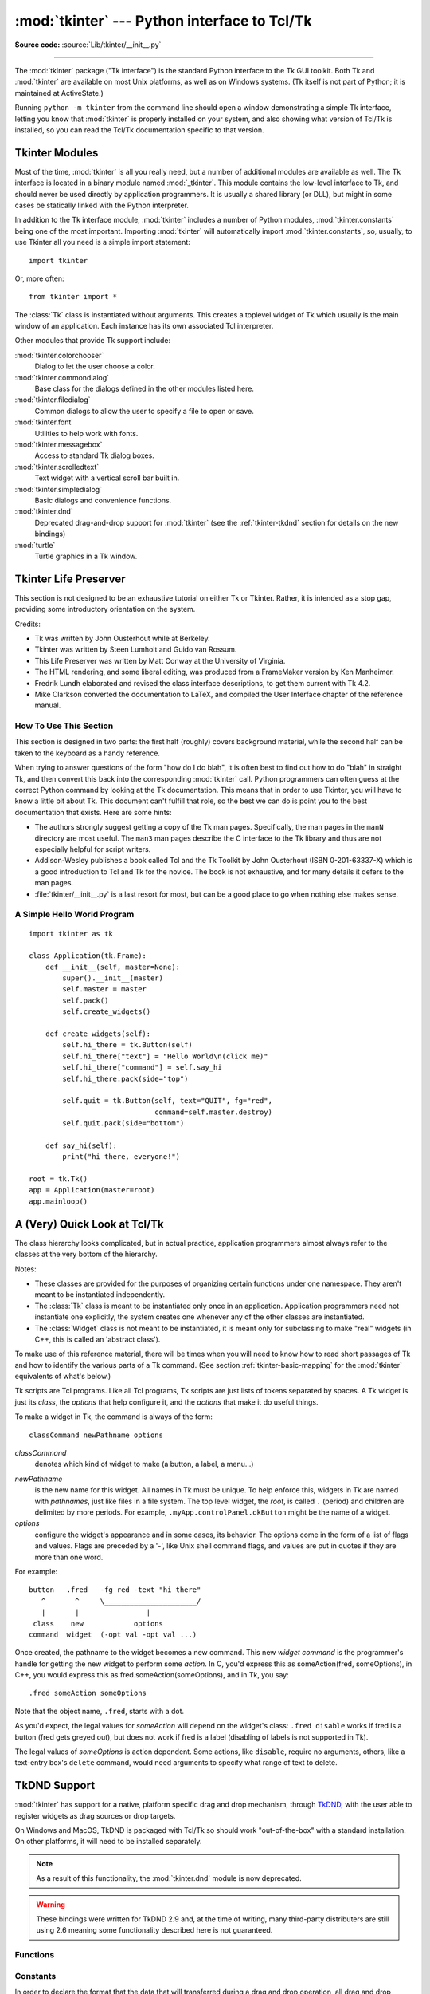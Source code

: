 :mod:`tkinter` --- Python interface to Tcl/Tk
=============================================

.. module:: tkinter
   :synopsis: Interface to Tcl/Tk for graphical user interfaces

.. moduleauthor:: Guido van Rossum <guido@Python.org>

**Source code:** :source:`Lib/tkinter/__init__.py`

--------------

The :mod:`tkinter` package ("Tk interface") is the standard Python interface to
the Tk GUI toolkit.  Both Tk and :mod:`tkinter` are available on most Unix
platforms, as well as on Windows systems.  (Tk itself is not part of Python; it
is maintained at ActiveState.)

Running ``python -m tkinter`` from the command line should open a window
demonstrating a simple Tk interface, letting you know that :mod:`tkinter` is
properly installed on your system, and also showing what version of Tcl/Tk is
installed, so you can read the Tcl/Tk documentation specific to that version.

.. seealso::

   Tkinter documentation:

   `Python Tkinter Resources <https://wiki.python.org/moin/TkInter>`_
      The Python Tkinter Topic Guide provides a great deal of information on using Tk
      from Python and links to other sources of information on Tk.

   `TKDocs <http://www.tkdocs.com/>`_
      Extensive tutorial plus friendlier widget pages for some of the widgets.

   `Tkinter 8.5 reference: a GUI for Python <https://web.archive.org/web/20190524140835/https://infohost.nmt.edu/tcc/help/pubs/tkinter/web/index.html>`_
      On-line reference material.

   `Tkinter docs from effbot <http://effbot.org/tkinterbook/>`_
      Online reference for tkinter supported by effbot.org.

   `Programming Python <http://learning-python.com/about-pp4e.html>`_
      Book by Mark Lutz, has excellent coverage of Tkinter.

   `Modern Tkinter for Busy Python Developers <https://www.amazon.com/Modern-Tkinter-Python-Developers-ebook/dp/B0071QDNLO/>`_
      Book by Mark Roseman about building attractive and modern graphical user interfaces with Python and Tkinter.

   `Python and Tkinter Programming <https://www.manning.com/books/python-and-tkinter-programming>`_
      Book by John Grayson (ISBN 1-884777-81-3).

   Tcl/Tk documentation:

   `Tk commands <https://www.tcl.tk/man/tcl8.6/TkCmd/contents.htm>`_
      Most commands are available as :mod:`tkinter` or :mod:`tkinter.ttk` classes.
      Change '8.6' to match the version of your Tcl/Tk installation.

   `Tcl/Tk recent man pages <https://www.tcl.tk/doc/>`_
      Recent Tcl/Tk manuals on www.tcl.tk.

   `ActiveState Tcl Home Page <https://tcl.tk>`_
      The Tk/Tcl development is largely taking place at ActiveState.

   `Tcl and the Tk Toolkit <https://www.amazon.com/exec/obidos/ASIN/020163337X>`_
      Book by John Ousterhout, the inventor of Tcl.

   `Practical Programming in Tcl and Tk <http://www.beedub.com/book/>`_
      Brent Welch's encyclopedic book.


Tkinter Modules
---------------

Most of the time, :mod:`tkinter` is all you really need, but a number of
additional modules are available as well.  The Tk interface is located in a
binary module named :mod:`_tkinter`. This module contains the low-level
interface to Tk, and should never be used directly by application programmers.
It is usually a shared library (or DLL), but might in some cases be statically
linked with the Python interpreter.

In addition to the Tk interface module, :mod:`tkinter` includes a number of
Python modules, :mod:`tkinter.constants` being one of the most important.
Importing :mod:`tkinter` will automatically import :mod:`tkinter.constants`,
so, usually, to use Tkinter all you need is a simple import statement::

   import tkinter

Or, more often::

   from tkinter import *


.. class:: Tk(screenName=None, baseName=None, className='Tk', useTk=1)

   The :class:`Tk` class is instantiated without arguments. This creates a toplevel
   widget of Tk which usually is the main window of an application. Each instance
   has its own associated Tcl interpreter.

   .. FIXME: The following keyword arguments are currently recognized:


.. function:: Tcl(screenName=None, baseName=None, className='Tk', useTk=0)

   The :func:`Tcl` function is a factory function which creates an object much like
   that created by the :class:`Tk` class, except that it does not initialize the Tk
   subsystem.  This is most often useful when driving the Tcl interpreter in an
   environment where one doesn't want to create extraneous toplevel windows, or
   where one cannot (such as Unix/Linux systems without an X server).  An object
   created by the :func:`Tcl` object can have a Toplevel window created (and the Tk
   subsystem initialized) by calling its :meth:`loadtk` method.


Other modules that provide Tk support include:

:mod:`tkinter.colorchooser`
   Dialog to let the user choose a color.

:mod:`tkinter.commondialog`
   Base class for the dialogs defined in the other modules listed here.

:mod:`tkinter.filedialog`
   Common dialogs to allow the user to specify a file to open or save.

:mod:`tkinter.font`
   Utilities to help work with fonts.

:mod:`tkinter.messagebox`
   Access to standard Tk dialog boxes.

:mod:`tkinter.scrolledtext`
   Text widget with a vertical scroll bar built in.

:mod:`tkinter.simpledialog`
   Basic dialogs and convenience functions.

:mod:`tkinter.dnd`
   Deprecated drag-and-drop support for :mod:`tkinter`
   (see the :ref:`tkinter-tkdnd` section for details on the new bindings)

:mod:`turtle`
   Turtle graphics in a Tk window.


Tkinter Life Preserver
----------------------

.. sectionauthor:: Matt Conway


This section is not designed to be an exhaustive tutorial on either Tk or
Tkinter.  Rather, it is intended as a stop gap, providing some introductory
orientation on the system.

Credits:

* Tk was written by John Ousterhout while at Berkeley.

* Tkinter was written by Steen Lumholt and Guido van Rossum.

* This Life Preserver was written by Matt Conway at the University of Virginia.

* The HTML rendering, and some liberal editing, was produced from a FrameMaker
  version by Ken Manheimer.

* Fredrik Lundh elaborated and revised the class interface descriptions, to get
  them current with Tk 4.2.

* Mike Clarkson converted the documentation to LaTeX, and compiled the  User
  Interface chapter of the reference manual.


How To Use This Section
^^^^^^^^^^^^^^^^^^^^^^^

This section is designed in two parts: the first half (roughly) covers
background material, while the second half can be taken to the keyboard as a
handy reference.

When trying to answer questions of the form "how do I do blah", it is often best
to find out how to do "blah" in straight Tk, and then convert this back into the
corresponding :mod:`tkinter` call. Python programmers can often guess at the
correct Python command by looking at the Tk documentation. This means that in
order to use Tkinter, you will have to know a little bit about Tk. This document
can't fulfill that role, so the best we can do is point you to the best
documentation that exists. Here are some hints:

* The authors strongly suggest getting a copy of the Tk man pages.
  Specifically, the man pages in the ``manN`` directory are most useful.
  The ``man3`` man pages describe the C interface to the Tk library and thus
  are not especially helpful for script writers.

* Addison-Wesley publishes a book called Tcl and the Tk Toolkit by John
  Ousterhout (ISBN 0-201-63337-X) which is a good introduction to Tcl and Tk for
  the novice.  The book is not exhaustive, and for many details it defers to the
  man pages.

* :file:`tkinter/__init__.py` is a last resort for most, but can be a good
  place to go when nothing else makes sense.


A Simple Hello World Program
^^^^^^^^^^^^^^^^^^^^^^^^^^^^

::

    import tkinter as tk

    class Application(tk.Frame):
        def __init__(self, master=None):
            super().__init__(master)
            self.master = master
            self.pack()
            self.create_widgets()

        def create_widgets(self):
            self.hi_there = tk.Button(self)
            self.hi_there["text"] = "Hello World\n(click me)"
            self.hi_there["command"] = self.say_hi
            self.hi_there.pack(side="top")

            self.quit = tk.Button(self, text="QUIT", fg="red",
                                  command=self.master.destroy)
            self.quit.pack(side="bottom")

        def say_hi(self):
            print("hi there, everyone!")

    root = tk.Tk()
    app = Application(master=root)
    app.mainloop()


A (Very) Quick Look at Tcl/Tk
-----------------------------

The class hierarchy looks complicated, but in actual practice, application
programmers almost always refer to the classes at the very bottom of the
hierarchy.

Notes:

* These classes are provided for the purposes of organizing certain functions
  under one namespace. They aren't meant to be instantiated independently.

* The :class:`Tk` class is meant to be instantiated only once in an application.
  Application programmers need not instantiate one explicitly, the system creates
  one whenever any of the other classes are instantiated.

* The :class:`Widget` class is not meant to be instantiated, it is meant only
  for subclassing to make "real" widgets (in C++, this is called an 'abstract
  class').

To make use of this reference material, there will be times when you will need
to know how to read short passages of Tk and how to identify the various parts
of a Tk command.   (See section :ref:`tkinter-basic-mapping` for the
:mod:`tkinter` equivalents of what's below.)

Tk scripts are Tcl programs.  Like all Tcl programs, Tk scripts are just lists
of tokens separated by spaces.  A Tk widget is just its *class*, the *options*
that help configure it, and the *actions* that make it do useful things.

To make a widget in Tk, the command is always of the form::

   classCommand newPathname options

*classCommand*
   denotes which kind of widget to make (a button, a label, a menu...)

.. index:: single: . (dot); in Tkinter

*newPathname*
   is the new name for this widget.  All names in Tk must be unique.  To help
   enforce this, widgets in Tk are named with *pathnames*, just like files in a
   file system.  The top level widget, the *root*, is called ``.`` (period) and
   children are delimited by more periods.  For example,
   ``.myApp.controlPanel.okButton`` might be the name of a widget.

*options*
   configure the widget's appearance and in some cases, its behavior.  The options
   come in the form of a list of flags and values. Flags are preceded by a '-',
   like Unix shell command flags, and values are put in quotes if they are more
   than one word.

For example::

   button   .fred   -fg red -text "hi there"
      ^       ^     \______________________/
      |       |                |
    class    new            options
   command  widget  (-opt val -opt val ...)

Once created, the pathname to the widget becomes a new command.  This new
*widget command* is the programmer's handle for getting the new widget to
perform some *action*.  In C, you'd express this as someAction(fred,
someOptions), in C++, you would express this as fred.someAction(someOptions),
and in Tk, you say::

   .fred someAction someOptions

Note that the object name, ``.fred``, starts with a dot.

As you'd expect, the legal values for *someAction* will depend on the widget's
class: ``.fred disable`` works if fred is a button (fred gets greyed out), but
does not work if fred is a label (disabling of labels is not supported in Tk).

The legal values of *someOptions* is action dependent.  Some actions, like
``disable``, require no arguments, others, like a text-entry box's ``delete``
command, would need arguments to specify what range of text to delete.


.. _tkinter-tkdnd:

TkDND Support
-------------

:mod:`tkinter` has support for a native, platform specific drag and drop
mechanism, through `TkDND <https://github.com/petasis/tkdnd>`_, with the user
able to register widgets as drag sources or drop targets.

On Windows and MacOS, TkDND is packaged with Tcl/Tk so should work "out-of-the-box"
with a standard installation. On other platforms, it will need to be installed
separately.

.. note:: As a result of this functionality, the :mod:`tkinter.dnd` module is
 now deprecated.

.. warning:: These bindings were written for TkDND 2.9 and, at the time of
 writing, many third-party distributers are still using 2.6 meaning some
 functionality described here is not guaranteed.

.. versionadded:: 3.10

Functions
^^^^^^^^^

.. function:: Tk.load_dnd(dnd_path=None)

   This command will load the TkDND library and is called when ``Tk`` class is
   instantiated. However, if the library is installed in a different
   directory, this method will need to be called manually to load the library.
   If the TkDND library has been found, ``True`` will be returned, otherwise
   ``False`` will be returned.

   If the TkDND library has already been successfully loaded, ``True`` will be
   returned and no action taken. If Tk has not been loaded for the
   interpreter (a call was made to ``tkinter.Tcl`` rather than ``tkinter.Tk``),
   the value returned will always be ``False`` and no action taken.

   .. note:: Calling this method on one ``Tk`` instance will not affect any
    others (i.e. the TkDND install directory will need to be declared to every
    ``Tk`` instance where DND capabilities are required).

.. function:: Misc.dnd_loaded()

   This function returns whether the TkDND library has been successfully loaded
   for this ``Tk`` instance.

.. function:: Misc.drop_target_register(types=())

   This command will register the widget as a drop target (a widget than can
   accept a drop action). An optional type-list can be provided, which
   contains one or more types that the widget will accept during a drop
   action.

   .. note:: This command can be executed multiple times on the same widget.

.. function:: Misc.drop_target_unregister()

   This command will stop the widget from being a drop target. Thus, it will
   stop receiving events related to drop operations.

.. function:: Misc.drag_source_register(types=(), mouse_buttons=1)

   This command will register the widget as a drag source. A drag source is a
   widget than can start a drag action. When the widget is registered as a
   drag source, an optional type-list can be provided. This type list can
   contain one or more types that the widget will provide during a drag
   action. However, this type list is indicative/informative and the widget
   *can* initiate a drag action with a type not in the list.

   Finally, ``mouse_buttons`` is one or more mouse buttons that can be used
   for starting the drag action. It can have any of the values:

   * 1 - Left mouse button
   * 2 - Middle mouse button (wheel)
   * 3 - Right mouse button

   Multiple mouse buttons can be specified as a list/tuple of values.

   .. note:: This command can be executed multiple times on the same widget.

.. function:: Misc.drag_source_unregister()

   This command will stop the widget from being a drag source. Thus, it will
   stop receiving events related to drag operations.

.. function:: Misc.platform_specific_types(types)

   This command will accept a list of types that can contain platform
   independent or platform specific types. A new list will be returned, where
   each platform independent type in type-list will be substituted by one or
   more platform specific types. Thus, the returned list may have more
   elements than type-list.

.. function:: Misc.platform_independent_types(types)

   This command will accept a list of types that can contain platform
   independent or platform specific types. A new list will be returned, where
   each platform specific type in type-list will be substituted by one or more
   platform independent types. Thus, the returned list may have more elements
   than type-list.

   .. warning:: In many TkDND versions, there is a bug that causes this method
    to raise a :class:`TclError`, so it should be used with caution.

.. function:: Misc.get_drop_file_temp_directory()

   This command will return the temporary directory used by TkDND for storing
   temporary files. When the package is loaded, this temporary directory will
   be initialised to a proper directory according to the operating system.

   The default initial value can be changed by the following environment
   variables:

   * ``TKDND_TEMP_DIR``
   * ``TEMP``
   * ``TMP``

.. function:: Misc.set_drop_file_temp_directory(directory)

   This command will change the temporary directory used by TkDND for storing
   temporary files to the given directory.

Constants
^^^^^^^^^

In order to declare the format that the data that will transferred during a
drag and drop operation, all drag and drop protocols use the notion of types.
Unfortunately, each protocol defines its own, usually platform specific,
types. TkDND, trying to maintain portability among different platforms, offers
some predefined types for basic kinds of data, like text and filenames.

Generic data formats
>>>>>>>>>>>>>>>>>>>>

.. note:: Not all of the following types are cross-platform and are instead a
    generic type that then defines support for more specific types

Currently, the following predefined generic type-values are available:

.. data:: DND_ALL

   All supported types for the platform.

   .. warning:: ``DND_ALL`` can declare support for unexpected formats and
    support outside of the formats found as constants is not guaranteed.

.. data:: DND_COLOR

   This type can be used for transferring colour data.

.. data:: DND_COLOUR

   Same as ``DND_COLOR``.

.. data:: DND_FILES

   This type can be used for transferring a list of filepaths. On some
   platforms it also supports URLs, though on Windows this needs to be
   specified using the separate ``DND_URL``.

.. data:: DND_HTML

   This type can be used for transferring HTML textual data.

.. data:: DND_RTF

   This type can be used for transferring RTF textual data.

.. data:: DND_TEXT

   This type can be used for transferring textual data.

.. data:: DND_URL

   This type can be used for transferring URL textual data.

Specific data formats
>>>>>>>>>>>>>>>>>>>>>

Internally, these types are translated to more specific types (as shown
below):

.. note:: In almost all circumstances, the generic types should be used. The
 specific types should be used when a particular internal behaviour is
 required of the operating system.

+----------------------+----------+----------------------------------+
| Generic type         | Platform | Specific type/s                  |
+======================+==========+==================================+
| .. data:: DND_COLOR  | Unix     | .. data:: APPLICATION_X_COLOR    |
|           DND_COLOUR |          |                                  |
|           :noindex:  |          |                                  |
+----------------------+----------+----------------------------------+
| .. data:: DND_FILES  | Windows  | .. data:: CF_HDROP               |
|           :noindex:  +----------+----------------------------------+
|                      | Unix     | .. data:: URI_LIST               |
|                      +----------+----------------------------------+
|                      | Mac      | .. data:: NSFILENAMESPBOARDTYPE  |
+----------------------+----------+----------------------------------+
| .. data:: DND_HTML   | Windows  | .. data:: CF_HTML                |
|           :noindex:  |          |           HTML_FORMAT            |
|                      +----------+----------------------------------+
|                      | Unix     | .. data:: TEXT_HTML              |
|                      |          |           TEXT_HTML_UNICODE      |
|                      +----------+----------------------------------+
|                      | Mac      | .. data:: NSPASTEBOARDTYPEHTML   |
+----------------------+----------+----------------------------------+
| .. data:: DND_RTF    | Windows  | .. data:: CF_RTF                 |
|           :noindex:  |          |           CF_RTFTEXT             |
|                      |          |           RICH_TEXT_FORMAT       |
+----------------------+----------+----------------------------------+
| .. data:: DND_TEXT   | Windows  | .. data:: CF_TEXT                |
|           :noindex:  |          |           CF_UNICODETEXT         |
|                      +----------+----------------------------------+
|                      | Unix     | .. data:: TEXT_PLAIN             |
|                      |          |           TEXT_PLAIN_UNICODE     |
|                      +----------+----------------------------------+
|                      | Mac      | .. data:: NSSTRINGPBOARDTYPE     |
+----------------------+----------+----------------------------------+
| .. data:: DND_URL    | Windows  | .. data:: UNIFORMRESOURCELOCATOR |
|           :noindex:  |          |                                  |
+----------------------+----------+----------------------------------+

Supported Actions
>>>>>>>>>>>>>>>>>

These actions are returned by the relevant bindings to specify the action
that should take place.

.. data:: ASK

   A dialog will be displayed to the user for them to select an action.

.. data:: COPY

   The data will be copied.

.. data:: DEFAULT

   Select the preferred action of the drag source.

.. data:: LINK

   The data will be linked.

.. data:: MOVE

   The data will be moved.

.. data:: PRIVATE

   A private action will be performed by the drop target.

.. data:: REFUSE_DROP

   A drop cannot occur.

TkDND Version
>>>>>>>>>>>>>

.. data:: TkdndVersion

   This variable contains the TkDND version loaded as a float (like
   ``TclVersion`` and ``TkVersion``), but only once TkDND has been successfully
   loaded. Before TkDND has been loaded (while ``dnd_loaded()`` returns
   ``False``), its value is ``None``.

Events
^^^^^^

Widgets registered as either drop targets or drag sources, will receive
certain events, during drag and drop operations. As a result, the widgets
are expected to have bindings for some of these events. Some events are
mandatory (in the sense that a drag or drop operation can be stopped if the
bindings do not exist), while others are not.

In the following two sections, all virtual events defined by the TkDND package
are presented.

.. note:: It is a good practice to define bindings for all events, so that the
 application will behave as expected during drag and drop operations.

.. note:: While these event bindings are regular Tk events, they have a small
 difference from plain Tk events, in that most of them are expected to return
 a value.

Drop Target Events
>>>>>>>>>>>>>>>>>>

A widget registered as a drop target can have bindings for the following
virtual events:

``<<DropEnter>>``

   This event is triggered when the mouse enters the widget during a drop
   action. The intention of this event is to change the visual state of the
   widget, so as to notify the user whether the drop will be accepted or not.
   The binding script is expected to return a single value that will define
   the drop action.

   .. note:: This event is not mandatory, but if it is defined, it has to
    return an action (otherwise the drop could be refused).

``<<DropPosition>>``

   This event is triggered when the mouse moves inside the widget during a
   drop action (similar to the normal ``<Motion>`` event). The intention of
   this event is to let widget decide if it will accept the drop and the
   action of the drop if a drop is going to happen at the specific mouse
   coordinates.

   Thus, the script binding for such an event can get the mouse coordinates
   and the pressed modifier buttons (such as ctrl, shift or alt), and is
   expected to return the drop action.

   .. note:: This event is not mandatory, but if it is defined, it has to
    return an action (otherwise the drop could be refused).

``<<DropLeave>>``

   This event is triggered when the mouse leaves the area covered by the
   widget, without a drop happening. The binding of such an event is expected
   to restore the visual state of the widget to normal (i.e. the visual state
   the widget was in before the ``<<DropEnter>>`` event was triggered).

   This event is not mandatory and is not expected to return a value.

``<<Drop>>``

   This event is triggered by a drop action, and it is expected to handle the
   dropped data and reset the visual state of the widget. The binding script
   is expected to return a value, which will be the action that has been
   performed to the data.

   .. note:: This event is not mandatory, but if it is defined, it has to
    return an action (otherwise the drop could be refused).

``*_DROP``

   This event is a specialisation of the generic ``<<Drop>>`` event, augmented
   with a type. If such a binding exists and the drop type matches type, this
   event binding will be executed, instead of the generic ``<<Drop>>`` event
   binding.

   For each content type constant (**except** ``DND_ALL``), there is a
   ``_DROP`` version of it to provide the binding (e.g. the binding for a drop
   of ``DND_FILES`` would be ``DND_FILES_DROP``)

   These events allow for easy specialisation of drop bindings, according to
   the type of the dropped data. The binding script of such an event is
   expected to return a value, which will be the action that has been
   performed to the data.

   .. note:: This event is not mandatory, but if it is defined, it has to
    return an action (otherwise the drop could be refused).

Drag Source Events
>>>>>>>>>>>>>>>>>>

A widget registered as a drag source can have bindings for the following
virtual events:

``<<DragInitCmd>>``

   This event is triggered when a drag action is about to start. This is a
   mandatory event (whose absence will cancel the drag action), and is
   responsible for providing a list containing three things:

   * A list of actions supported by the drag source
   * A list format types supported by the drag source
   * The data to be dropped

   A simple example of such a binding, is: ::

    drag_source.bind('<<DragInitCmd>>', lambda event: \
        (COPY, DND_TEXT, 'Spam & eggs'))

``<<DragEndCmd>>``

   This event is triggered when the drag action has finished (either when the
   drop was successful or not). Its main purpose is to process the dropped
   data according to the drop action returned by the drop target.

   This event is not mandatory and is not expected to return a value.

Event Data
>>>>>>>>>>

.. data:: Event.action

   The current action of the drag/drop operation.

.. data:: Event.code

   The code of the current type of the drag and drop operation.

.. data:: Event.common_source_types

   The list of types from the drag source type list that are common to the
   drop target type list.

.. data:: Event.common_target_types

   The list of types from the drop target type list that are common to the
   drag source type list.

.. data:: Event.data

   The data that has been dropped. Under some platforms the data will be
   available before the drop has occurred. The format of the data is the
   current type of the drop operation.

   .. note:: This is always a list/tuple, even for text where there will only
    be one item in the list/tuple.

.. data:: Event.event_name

   The name of the current virtual event. One of ``<<DropEnter>>``,
   ``<<DropPosition>>``, ``<<DropLeave>>``, ``*_DROP``, ``<<Drop>>``,
   ``<<DragInitCmd>>`` and ``<<DragEndCmd>>``.

.. data:: Event.modifiers

   The list of modifier keyboard keys that are pressed. Modifier keys are some
   special keys, like Shift, Control or Alt. Valid modifiers are "shift",
   "ctrl" and "alt" (under all operating systems), and "mod1" to "mod5" under
   Unix.

   .. note:: The usefulness of modifiers may differ across operating systems.

    For example, under Windows the drop target must examine
    the modifiers, and decide upon the drop action that must be performed (by
    selecting an action from the list of actions supported by the drag source).

    However, under Unix, the drag source is expected to decide on the drop
    action, not the drop target. The drop target is expected to either accept
    the action selected by the drag source (and return it back), or select
    ``COPY``, ``DEFAULT``, or ``ASK``. So, under Unix examining the pressed
    modifier keys fulfils only informative purposes.

.. data:: Event.mouse_buttons

   The numbers of the mouse buttons pressed during a drag/drop operation.

   .. note:: Typically only a single mouse button is reported as pressed, even
    if more than one mouse buttons are actually pressed.

    On Unix, however, the value will always be "1" unless the XKeyboard
    extension is installed (in which case, the mouse buttons will be reported
    correctly).

.. data:: Event.source_actions

   The action list supported by the drag source.

.. data:: Event.source_codes

   The codes of the list of types supported by the drag source. Codes are in
   the same order as the list of types obtained through the ``source_types_t``
   attribute.

.. data:: Event.source_types_L

   The list of types supported by the drag source (from the ``%L`` substitution).

.. data:: Event.source_types_ST

   The list of types supported by the drag source (from the ``%ST`` substitution).

.. data:: Event.source_types_t

   The list of types supported by the drag source (from the ``%t`` substitution).

.. data:: Event.target_types

   The list of types supported by the drop target.

.. data:: Event.type

   The current type of the drag and drop operation.

.. data:: Event.widget

   The widget that the event is delivered to.

.. data:: Event.x

   The mouse pointer x coordinate, relative to the drop target widget.

.. data:: Event.x_root

   The mouse pointer x coordinate, relative to the root window.

.. data:: Event.y

   The mouse pointer y coordinate, relative to the drop target widget.

.. data:: Event.y_root

   The mouse pointer y coordinate, relative to the root window.

Examples
^^^^^^^^

Specifying Drop Targets
>>>>>>>>>>>>>>>>>>>>>>>

Creating drop targets is easy: we only have to register a widget as a drop
target with the list of format types it can accept and add a few bindings.
For example, a widget that accepts textual drops can be as follows: ::

    def dropenter(event):
        event.widget.configure(bg='yellow')
        return COPY
    drop_target = Label(text='Text Drop Target!', bg='white')
    drop_target.pack()
    drop_target.drop_target_register(DND_TEXT)
    drop_target.bind('<<DropEnter>>', dropenter)
    drop_target.bind('<<DropPosition>>', lambda event: COPY)
    drop_target.bind('<<DropLeave>>', lambda event: event.widget.configure(bg='white'))
    drop_target.bind('<<Drop>>', lambda event: \
        event.widget.configure(text=event.data, bg='white'))

From the above bindings, none is obligatory. However, we usually want to
receive dropped data (thus the ``<<Drop>>`` event must be handled) and we want
to give visual feedback to the users through the ``<<DropEnter>>`` and
``<<DropLeave>>`` events. Finally, ``<<DropPosition>>`` is only necessary if
we want to only accept drops on specific areas of the widget, or we want to
change the drop action according to the pressed modifiers.

Now, if we want to also add the ability to receive file drops, we could add: ::

    def filedrop(event):
        print(event.data)
        event.widget.configure(bg='white')
    drop_target.drop_target_register(DND_FILES)
    drop_target.bind(DND_FILES_DROP, filedrop)

Note that we have added a "specialised" drop binding, for the event
``DND_FILES_DROP``: this means that when a text portion is dropped over the
widget, the ``<<Drop>>`` event binding will be executed. But when a list of
files is dropped onto the widget, the ``DND_FILES_DROP`` event binding will be
executed. If we proceed and define a binding for the ``DND_TEXT_DROP`` event,
the binding of the "general" ``<<Drop>>`` event will never be executed.

Specifying Drag Sources
>>>>>>>>>>>>>>>>>>>>>>>

In order to specify a drag source, we need to register a widget as a drag
source: ::

    text_drag_source.drag_source_register()

The above command defines a drag source with an empty type list (and which
will be declared in the ``<<DragInitCmd>>`` event binding) and arranges mouse
bindings such as a drag will be started with the left mouse button. Then, it
is absolutely necessary to define a binding for the ``<<DragInitCmd>>``: this
event binding must return the list of actions, the list of format types and
the actual data to be dropped: ::

    text_drag_source.bind('<<DragInitCmd>>', lambda event: \
        ((COPY, MOVE), DND_TEXT, 'Hello from Tk!'))

Please note that all specified format types must be compatible to each other,
as they all characterise the same data.

Specifying Drag Sources With Multiple Data Types
>>>>>>>>>>>>>>>>>>>>>>>>>>>>>>>>>>>>>>>>>>>>>>>>

In the case the drag source wants to send a set of (incompatible) data types,
the result of the ``<<DragInitCmd>>`` event binding must be slightly
different, as it must return two items (instead of three described
previously).

The first element is again a list of allowable actions. However, the second
item is a list of "format type" and "data" pairs (each pair is **not** in
their own tuple/list): ::

    text_drag_source.bind('<<DragInitCmd>>', lambda event:
        ((COPY, MOVE), (DND_TEXT, 'Hello from Tk!', DND_FILES, '/tmp')))

.. _tkinter-basic-mapping:

Mapping Basic Tk into Tkinter
-----------------------------

Class commands in Tk correspond to class constructors in Tkinter. ::

   button .fred                =====>  fred = Button()

The master of an object is implicit in the new name given to it at creation
time.  In Tkinter, masters are specified explicitly. ::

   button .panel.fred          =====>  fred = Button(panel)

The configuration options in Tk are given in lists of hyphened tags followed by
values.  In Tkinter, options are specified as keyword-arguments in the instance
constructor, and keyword-args for configure calls or as instance indices, in
dictionary style, for established instances.  See section
:ref:`tkinter-setting-options` on setting options. ::

   button .fred -fg red        =====>  fred = Button(panel, fg="red")
   .fred configure -fg red     =====>  fred["fg"] = red
                               OR ==>  fred.config(fg="red")

In Tk, to perform an action on a widget, use the widget name as a command, and
follow it with an action name, possibly with arguments (options).  In Tkinter,
you call methods on the class instance to invoke actions on the widget.  The
actions (methods) that a given widget can perform are listed in
:file:`tkinter/__init__.py`. ::

   .fred invoke                =====>  fred.invoke()

To give a widget to the packer (geometry manager), you call pack with optional
arguments.  In Tkinter, the Pack class holds all this functionality, and the
various forms of the pack command are implemented as methods.  All widgets in
:mod:`tkinter` are subclassed from the Packer, and so inherit all the packing
methods. See the :mod:`tkinter.tix` module documentation for additional
information on the Form geometry manager. ::

   pack .fred -side left       =====>  fred.pack(side="left")


How Tk and Tkinter are Related
------------------------------

From the top down:

Your App Here (Python)
   A Python application makes a :mod:`tkinter` call.

tkinter (Python Package)
   This call (say, for example, creating a button widget), is implemented in
   the :mod:`tkinter` package, which is written in Python.  This Python
   function will parse the commands and the arguments and convert them into a
   form that makes them look as if they had come from a Tk script instead of
   a Python script.

_tkinter (C)
   These commands and their arguments will be passed to a C function in the
   :mod:`_tkinter` - note the underscore - extension module.

Tk Widgets (C and Tcl)
   This C function is able to make calls into other C modules, including the C
   functions that make up the Tk library.  Tk is implemented in C and some Tcl.
   The Tcl part of the Tk widgets is used to bind certain default behaviors to
   widgets, and is executed once at the point where the Python :mod:`tkinter`
   package is imported. (The user never sees this stage).

Tk (C)
   The Tk part of the Tk Widgets implement the final mapping to ...

Xlib (C)
   the Xlib library to draw graphics on the screen.


Handy Reference
---------------


.. _tkinter-setting-options:

Setting Options
^^^^^^^^^^^^^^^

Options control things like the color and border width of a widget. Options can
be set in three ways:

At object creation time, using keyword arguments
   ::

      fred = Button(self, fg="red", bg="blue")

After object creation, treating the option name like a dictionary index
   ::

      fred["fg"] = "red"
      fred["bg"] = "blue"

Use the config() method to update multiple attrs subsequent to object creation
   ::

      fred.config(fg="red", bg="blue")

For a complete explanation of a given option and its behavior, see the Tk man
pages for the widget in question.

Note that the man pages list "STANDARD OPTIONS" and "WIDGET SPECIFIC OPTIONS"
for each widget.  The former is a list of options that are common to many
widgets, the latter are the options that are idiosyncratic to that particular
widget.  The Standard Options are documented on the :manpage:`options(3)` man
page.

No distinction between standard and widget-specific options is made in this
document.  Some options don't apply to some kinds of widgets. Whether a given
widget responds to a particular option depends on the class of the widget;
buttons have a ``command`` option, labels do not.

The options supported by a given widget are listed in that widget's man page, or
can be queried at runtime by calling the :meth:`config` method without
arguments, or by calling the :meth:`keys` method on that widget.  The return
value of these calls is a dictionary whose key is the name of the option as a
string (for example, ``'relief'``) and whose values are 5-tuples.

Some options, like ``bg`` are synonyms for common options with long names
(``bg`` is shorthand for "background"). Passing the ``config()`` method the name
of a shorthand option will return a 2-tuple, not 5-tuple. The 2-tuple passed
back will contain the name of the synonym and the "real" option (such as
``('bg', 'background')``).

+-------+---------------------------------+--------------+
| Index | Meaning                         | Example      |
+=======+=================================+==============+
| 0     | option name                     | ``'relief'`` |
+-------+---------------------------------+--------------+
| 1     | option name for database lookup | ``'relief'`` |
+-------+---------------------------------+--------------+
| 2     | option class for database       | ``'Relief'`` |
|       | lookup                          |              |
+-------+---------------------------------+--------------+
| 3     | default value                   | ``'raised'`` |
+-------+---------------------------------+--------------+
| 4     | current value                   | ``'groove'`` |
+-------+---------------------------------+--------------+

Example::

   >>> print(fred.config())
   {'relief': ('relief', 'relief', 'Relief', 'raised', 'groove')}

Of course, the dictionary printed will include all the options available and
their values.  This is meant only as an example.


The Packer
^^^^^^^^^^

.. index:: single: packing (widgets)

The packer is one of Tk's geometry-management mechanisms.    Geometry managers
are used to specify the relative positioning of the positioning of widgets
within their container - their mutual *master*.  In contrast to the more
cumbersome *placer* (which is used less commonly, and we do not cover here), the
packer takes qualitative relationship specification - *above*, *to the left of*,
*filling*, etc - and works everything out to determine the exact placement
coordinates for you.

The size of any *master* widget is determined by the size of the "slave widgets"
inside.  The packer is used to control where slave widgets appear inside the
master into which they are packed.  You can pack widgets into frames, and frames
into other frames, in order to achieve the kind of layout you desire.
Additionally, the arrangement is dynamically adjusted to accommodate incremental
changes to the configuration, once it is packed.

Note that widgets do not appear until they have had their geometry specified
with a geometry manager.  It's a common early mistake to leave out the geometry
specification, and then be surprised when the widget is created but nothing
appears.  A widget will appear only after it has had, for example, the packer's
:meth:`pack` method applied to it.

The pack() method can be called with keyword-option/value pairs that control
where the widget is to appear within its container, and how it is to behave when
the main application window is resized.  Here are some examples::

   fred.pack()                     # defaults to side = "top"
   fred.pack(side="left")
   fred.pack(expand=1)


Packer Options
^^^^^^^^^^^^^^

For more extensive information on the packer and the options that it can take,
see the man pages and page 183 of John Ousterhout's book.

anchor
   Anchor type.  Denotes where the packer is to place each slave in its parcel.

expand
   Boolean, ``0`` or ``1``.

fill
   Legal values: ``'x'``, ``'y'``, ``'both'``, ``'none'``.

ipadx and ipady
   A distance - designating internal padding on each side of the slave widget.

padx and pady
   A distance - designating external padding on each side of the slave widget.

side
   Legal values are: ``'left'``, ``'right'``, ``'top'``, ``'bottom'``.


Coupling Widget Variables
^^^^^^^^^^^^^^^^^^^^^^^^^

The current-value setting of some widgets (like text entry widgets) can be
connected directly to application variables by using special options.  These
options are ``variable``, ``textvariable``, ``onvalue``, ``offvalue``, and
``value``.  This connection works both ways: if the variable changes for any
reason, the widget it's connected to will be updated to reflect the new value.

Unfortunately, in the current implementation of :mod:`tkinter` it is not
possible to hand over an arbitrary Python variable to a widget through a
``variable`` or ``textvariable`` option.  The only kinds of variables for which
this works are variables that are subclassed from a class called Variable,
defined in :mod:`tkinter`.

There are many useful subclasses of Variable already defined:
:class:`StringVar`, :class:`IntVar`, :class:`DoubleVar`, and
:class:`BooleanVar`.  To read the current value of such a variable, call the
:meth:`get` method on it, and to change its value you call the :meth:`!set`
method.  If you follow this protocol, the widget will always track the value of
the variable, with no further intervention on your part.

For example::

   class App(Frame):
       def __init__(self, master=None):
           super().__init__(master)
           self.pack()

           self.entrythingy = Entry()
           self.entrythingy.pack()

           # here is the application variable
           self.contents = StringVar()
           # set it to some value
           self.contents.set("this is a variable")
           # tell the entry widget to watch this variable
           self.entrythingy["textvariable"] = self.contents

           # and here we get a callback when the user hits return.
           # we will have the program print out the value of the
           # application variable when the user hits return
           self.entrythingy.bind('<Key-Return>',
                                 self.print_contents)

       def print_contents(self, event):
           print("hi. contents of entry is now ---->",
                 self.contents.get())


The Window Manager
^^^^^^^^^^^^^^^^^^

.. index:: single: window manager (widgets)

In Tk, there is a utility command, ``wm``, for interacting with the window
manager.  Options to the ``wm`` command allow you to control things like titles,
placement, icon bitmaps, and the like.  In :mod:`tkinter`, these commands have
been implemented as methods on the :class:`Wm` class.  Toplevel widgets are
subclassed from the :class:`Wm` class, and so can call the :class:`Wm` methods
directly.

To get at the toplevel window that contains a given widget, you can often just
refer to the widget's master.  Of course if the widget has been packed inside of
a frame, the master won't represent a toplevel window.  To get at the toplevel
window that contains an arbitrary widget, you can call the :meth:`_root` method.
This method begins with an underscore to denote the fact that this function is
part of the implementation, and not an interface to Tk functionality.

Here are some examples of typical usage::

   import tkinter as tk

   class App(tk.Frame):
       def __init__(self, master=None):
           super().__init__(master)
           self.pack()

   # create the application
   myapp = App()

   #
   # here are method calls to the window manager class
   #
   myapp.master.title("My Do-Nothing Application")
   myapp.master.maxsize(1000, 400)

   # start the program
   myapp.mainloop()


Tk Option Data Types
^^^^^^^^^^^^^^^^^^^^

.. index:: single: Tk Option Data Types

anchor
   Legal values are points of the compass: ``"n"``, ``"ne"``, ``"e"``, ``"se"``,
   ``"s"``, ``"sw"``, ``"w"``, ``"nw"``, and also ``"center"``.

bitmap
   There are eight built-in, named bitmaps: ``'error'``, ``'gray25'``,
   ``'gray50'``, ``'hourglass'``, ``'info'``, ``'questhead'``, ``'question'``,
   ``'warning'``.  To specify an X bitmap filename, give the full path to the file,
   preceded with an ``@``, as in ``"@/usr/contrib/bitmap/gumby.bit"``.

boolean
   You can pass integers 0 or 1 or the strings ``"yes"`` or ``"no"``.

callback
   This is any Python function that takes no arguments.  For example::

      def print_it():
          print("hi there")
      fred["command"] = print_it

color
   Colors can be given as the names of X colors in the rgb.txt file, or as strings
   representing RGB values in 4 bit: ``"#RGB"``, 8 bit: ``"#RRGGBB"``, 12 bit"
   ``"#RRRGGGBBB"``, or 16 bit ``"#RRRRGGGGBBBB"`` ranges, where R,G,B here
   represent any legal hex digit.  See page 160 of Ousterhout's book for details.

cursor
   The standard X cursor names from :file:`cursorfont.h` can be used, without the
   ``XC_`` prefix.  For example to get a hand cursor (:const:`XC_hand2`), use the
   string ``"hand2"``.  You can also specify a bitmap and mask file of your own.
   See page 179 of Ousterhout's book.

distance
   Screen distances can be specified in either pixels or absolute distances.
   Pixels are given as numbers and absolute distances as strings, with the trailing
   character denoting units: ``c`` for centimetres, ``i`` for inches, ``m`` for
   millimetres, ``p`` for printer's points.  For example, 3.5 inches is expressed
   as ``"3.5i"``.

font
   Tk uses a list font name format, such as ``{courier 10 bold}``. Font sizes with
   positive numbers are measured in points; sizes with negative numbers are
   measured in pixels.

geometry
   This is a string of the form ``widthxheight``, where width and height are
   measured in pixels for most widgets (in characters for widgets displaying text).
   For example: ``fred["geometry"] = "200x100"``.

justify
   Legal values are the strings: ``"left"``, ``"center"``, ``"right"``, and
   ``"fill"``.

region
   This is a string with four space-delimited elements, each of which is a legal
   distance (see above).  For example: ``"2 3 4 5"`` and ``"3i 2i 4.5i 2i"`` and
   ``"3c 2c 4c 10.43c"``  are all legal regions.

relief
   Determines what the border style of a widget will be.  Legal values are:
   ``"raised"``, ``"sunken"``, ``"flat"``, ``"groove"``, and ``"ridge"``.

scrollcommand
   This is almost always the :meth:`!set` method of some scrollbar widget, but can
   be any widget method that takes a single argument.

wrap
   Must be one of: ``"none"``, ``"char"``, or ``"word"``.

.. _Bindings-and-Events:

Bindings and Events
^^^^^^^^^^^^^^^^^^^

.. index::
   single: bind (widgets)
   single: events (widgets)

The bind method from the widget command allows you to watch for certain events
and to have a callback function trigger when that event type occurs.  The form
of the bind method is::

   def bind(self, sequence, func, add=''):

where:

sequence
   is a string that denotes the target kind of event.  (See the bind man page and
   page 201 of John Ousterhout's book for details).

func
   is a Python function, taking one argument, to be invoked when the event occurs.
   An Event instance will be passed as the argument. (Functions deployed this way
   are commonly known as *callbacks*.)

add
   is optional, either ``''`` or ``'+'``.  Passing an empty string denotes that
   this binding is to replace any other bindings that this event is associated
   with.  Passing a ``'+'`` means that this function is to be added to the list
   of functions bound to this event type.

For example::

   def turn_red(self, event):
       event.widget["activeforeground"] = "red"

   self.button.bind("<Enter>", self.turn_red)

Notice how the widget field of the event is being accessed in the
``turn_red()`` callback.  This field contains the widget that caught the X
event.  The following table lists the other event fields you can access, and how
they are denoted in Tk, which can be useful when referring to the Tk man pages.

+----+---------------------+----+---------------------+
| Tk | Tkinter Event Field | Tk | Tkinter Event Field |
+====+=====================+====+=====================+
| %f | focus               | %A | char                |
+----+---------------------+----+---------------------+
| %h | height              | %E | send_event          |
+----+---------------------+----+---------------------+
| %k | keycode             | %K | keysym              |
+----+---------------------+----+---------------------+
| %s | state               | %N | keysym_num          |
+----+---------------------+----+---------------------+
| %t | time                | %T | type                |
+----+---------------------+----+---------------------+
| %w | width               | %W | widget              |
+----+---------------------+----+---------------------+
| %x | x                   | %X | x_root              |
+----+---------------------+----+---------------------+
| %y | y                   | %Y | y_root              |
+----+---------------------+----+---------------------+


The index Parameter
^^^^^^^^^^^^^^^^^^^

A number of widgets require "index" parameters to be passed.  These are used to
point at a specific place in a Text widget, or to particular characters in an
Entry widget, or to particular menu items in a Menu widget.

Entry widget indexes (index, view index, etc.)
   Entry widgets have options that refer to character positions in the text being
   displayed.  You can use these :mod:`tkinter` functions to access these special
   points in text widgets:

Text widget indexes
   The index notation for Text widgets is very rich and is best described in the Tk
   man pages.

Menu indexes (menu.invoke(), menu.entryconfig(), etc.)
   Some options and methods for menus manipulate specific menu entries. Anytime a
   menu index is needed for an option or a parameter, you may pass in:

   * an integer which refers to the numeric position of the entry in the widget,
     counted from the top, starting with 0;

   * the string ``"active"``, which refers to the menu position that is currently
     under the cursor;

   * the string ``"last"`` which refers to the last menu item;

   * An integer preceded by ``@``, as in ``@6``, where the integer is interpreted
     as a y pixel coordinate in the menu's coordinate system;

   * the string ``"none"``, which indicates no menu entry at all, most often used
     with menu.activate() to deactivate all entries, and finally,

   * a text string that is pattern matched against the label of the menu entry, as
     scanned from the top of the menu to the bottom.  Note that this index type is
     considered after all the others, which means that matches for menu items
     labelled ``last``, ``active``, or ``none`` may be interpreted as the above
     literals, instead.


Images
^^^^^^

Images of different formats can be created through the corresponding subclass
of :class:`tkinter.Image`:

* :class:`BitmapImage` for images in XBM format.

* :class:`PhotoImage` for images in PGM, PPM, GIF and PNG formats. The latter
  is supported starting with Tk 8.6.

Either type of image is created through either the ``file`` or the ``data``
option (other options are available as well).

The image object can then be used wherever an ``image`` option is supported by
some widget (e.g. labels, buttons, menus). In these cases, Tk will not keep a
reference to the image. When the last Python reference to the image object is
deleted, the image data is deleted as well, and Tk will display an empty box
wherever the image was used.

.. seealso::

    The `Pillow <http://python-pillow.org/>`_ package adds support for
    formats such as BMP, JPEG, TIFF, and WebP, among others.

.. _tkinter-file-handlers:

File Handlers
-------------

Tk allows you to register and unregister a callback function which will be
called from the Tk mainloop when I/O is possible on a file descriptor.
Only one handler may be registered per file descriptor. Example code::

   import tkinter
   widget = tkinter.Tk()
   mask = tkinter.READABLE | tkinter.WRITABLE
   widget.tk.createfilehandler(file, mask, callback)
   ...
   widget.tk.deletefilehandler(file)

This feature is not available on Windows.

Since you don't know how many bytes are available for reading, you may not
want to use the :class:`~io.BufferedIOBase` or :class:`~io.TextIOBase`
:meth:`~io.BufferedIOBase.read` or :meth:`~io.IOBase.readline` methods,
since these will insist on reading a predefined number of bytes.
For sockets, the :meth:`~socket.socket.recv` or
:meth:`~socket.socket.recvfrom` methods will work fine; for other files,
use raw reads or ``os.read(file.fileno(), maxbytecount)``.


.. method:: Widget.tk.createfilehandler(file, mask, func)

   Registers the file handler callback function *func*. The *file* argument
   may either be an object with a :meth:`~io.IOBase.fileno` method (such as
   a file or socket object), or an integer file descriptor. The *mask*
   argument is an ORed combination of any of the three constants below.
   The callback is called as follows::

      callback(file, mask)


.. method:: Widget.tk.deletefilehandler(file)

   Unregisters a file handler.


.. data:: READABLE
          WRITABLE
          EXCEPTION

   Constants used in the *mask* arguments.
